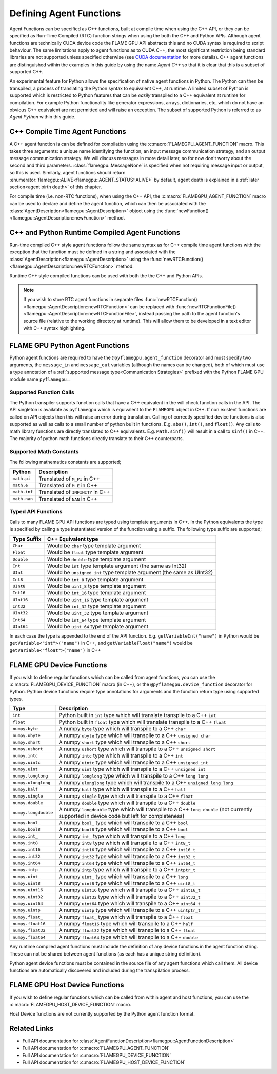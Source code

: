 .. _Defining Agent Functions:

Defining Agent Functions
^^^^^^^^^^^^^^^^^^^^^^^^

Agent Functions can be specified as C++ functions, built at compile time when using the C++ API, or they can be specified as Run-Time Compiled (RTC) function strings when using the both the C++ and Python APIs. Although agent functions are technically CUDA device code the FLAME GPU API abstracts this and no CUDA syntax is required to script behaviour. The same limitations apply to agent functions as to CUDA C++, the most significant restriction being standard libraries are not supported unless specified otherwise (see `CUDA documentation <https://docs.nvidia.com/cuda/cuda-c-programming-guide/index.html#restrictions>`_ for more details). C++ agent functions are distinguished within the examples in this guide by using the name *Agent C++* so that it is clear that this is a subset of supported C++.

An experimental feature for Python allows the specification of native agent functions in Python. The Python can then be transpiled, a process of translating the Python syntax to equivalent C++, at runtime. A limited subset of Python is supported which is restricted to Python features that can be *easily* transpiled to a C++ equivalent at runtime for compilation. For example Python functionality like generator expressions, arrays, dictionaries, etc, which do not have an obvious C++ equivalent are not permitted and will raise an exception. The subset of supported Python is referred to as *Agent Python* within this guide.

C++ Compile Time Agent Functions
--------------------------------

A C++ agent function is can be defined for compilation using the :c:macro:`FLAMEGPU_AGENT_FUNCTION` macro. 
This takes three arguments: a unique name identifying the function, an input message communication strategy, and an output message communication strategy.
We will discuss messages in more detail later, so for now don't worry about the second and third parameters. :class:`flamegpu::MessageNone` is specified when not requiring message input or output, so this is used.
Similarly, agent functions should return :enumerator:`flamegpu::ALIVE<flamegpu::AGENT_STATUS::ALIVE>` by default, agent death is explained in a :ref:`later section<agent birth death>` of this chapter.

For compile time (i.e. non-RTC functions), when using the C++ API, the :c:macro:`FLAMEGPU_AGENT_FUNCTION` macro can be used to declare and define the agent function, which can then be associated with the :class:`AgentDescription<flamegpu::AgentDescription>` object using the :func:`newFunction()<flamegpu::AgentDescription::newFunction>` method.


.. tabs::

  .. code-tab:: cpp C++
     
    // Define an agent function called agent_fn1 - specified ahead of main function
    FLAMEGPU_AGENT_FUNCTION(agent_fn1, flamegpu::MessageNone, flamegpu::MessageNone) {
        // Behaviour goes here
        return flamegpu::ALIVE;
    }

    int main() {
        // ...

        // Attach a function called agent_fn1, defined by the symbol agent_fn1 to the AgentDescription object agent.
        flamegpu::AgentFunctionDescription agent_fn1_description = agent.newFunction("agent_fn1", agent_fn1);

        // ...
    }

.. _Runtime Compiled Agent Functions:

C++ and Python Runtime Compiled Agent Functions
-----------------------------------------------

Run-time compiled C++ style agent functions follow the same syntax as for C++ compile time agent functions with the exception that the function must be defined in a string and associated with the :class:`AgentDescription<flamegpu::AgentDescription>` using the :func:`newRTCFunction()<flamegpu::AgentDescription::newRTCFunction>` method.

Runtime C++ style compiled functions can be used with both the the C++ and Python APIs.

.. cpp syntax highlighting due to issues with the cuda highlighter and raw strings.
.. tabs::

  .. code-tab:: cpp C++

    const char* agent_fn1_source = R"###(
    // Define an agent function called agent_fn1 - specified ahead of main function
    FLAMEGPU_AGENT_FUNCTION(agent_fn1, flamegpu::MessageNone, flamegpu::MessageNone) {
        // Behaviour goes here
    }
    )###";

    int main() {
        ...

        // Attach a function called agent_fn1, defined in the string variable agent_fn1_source to the AgentDescription object agent.
        flamegpu::AgentFunctionDescription agent_fn1_description = agent.newRTCFunction("agent_fn1", agent_fn1_source);

        ...
    }

  .. code-tab:: py Python

    # Define an agent function called agent_fn1
    agent_fn1_source = r"""
    FLAMEGPU_AGENT_FUNCTION(agent_fn1, MessageNone, MessageNone) {
        # Behaviour goes here
    }
    """

    ...

    # Attach a function called agent_fn1 to an agent represented by the AgentDescription agent 
    # The AgentFunctionDescription is stored in the agent_fn1_description variable
    agent_fn1_description = agent.newRTCFunction("agent_fn1", agent_fn1_source);

    ...
    
.. note::

    If you wish to store RTC agent functions in separate files :func:`newRTCFunction()<flamegpu::AgentDescription::newRTCFunction>` can be replaced with :func:`newRTCFunctionFile()<flamegpu::AgentDescription::newRTCFunctionFile>`, instead passing the path to the agent function's source file (relative to the working directory at runtime). This will allow them to be developed in a text editor with C++ syntax highlighting.

.. _Python Agent Functions:

FLAME GPU Python Agent Functions
--------------------------------

Python agent functions are required to have the ``@pyflamegpu.agent_function`` decorator and must specify two arguments, the ``message_in`` and ``message_out`` variables (although the names can be changed), both of which must use a type annotation of a :ref:`supported message type<Communication Strategies>` prefixed with the Python FLAME GPU module name ``pyflamegpu.``.

.. tabs::

  .. code-tab:: py Agent Python

    #Define an agent function called agent_fn1
    @pyflamegpu.agent_function
    def outputdata(message_in: pyflamegpu.MessageNone, message_out: pyflamegpu.MessageNone):
        # Behaviour goes here
        pass

    ...
    # Transpile the Python agent function to equivalent C++ (and transpile errors with raise an exception at this stage)
    agent_fn1_translated = pyflamegpu.codegen.translate(agent_fn1) 

    # Attach Python function called agent_fn1 to an agent represented by the AgentDescription agent (the function will be compiled at runtime as C++)
    agent.newRTCFunction("agent_fn1", agent_fn1_translated)
    ...
    
Supported Function Calls
""""""""""""""""""""""""

The Python transpiler supports function calls that have a C++ equivalent in the will check function calls in the API. The API singleton is available as ``pyflamegpu`` which is equivalent to the ``FLAMEGPU`` object in C++. If non existent functions are called on API objects then this will raise an error during translation. Calling of correctly specified device functions is also supported as well as calls to a small number of python built in functions. E.g. ``abs()``, ``int()``, and ``float()``. Any calls to math library functions are directly translated to C++ equivalents. E.g. ``Math.sinf()`` will result in a call to ``sinf()`` in C++. The majority of python math functions directly translate to their C++ counterparts. 

Supported Math Constants
""""""""""""""""""""""""

The following mathematics constants are supported;

============= =================================
Python        Description
============= =================================
``math.pi``   Translated of ``M_PI`` in C++
``math.e``    Translated of ``M_E`` in C++
``math.inf``  Translated of ``INFINITY`` in C++
``math.nan``  Translated of ``NAN`` in C++
============= =================================

.. _Python Types:

Typed API Functions
"""""""""""""""""""

Calls to many FLAME GPU API functions are typed using template arguments in C++. In the Python equivalents the type is specified by calling a type instantiated version of the function using a suffix. The following type suffix are supported;

============= ===============================================
Type Suffix   C++ Equivalent type
============= ===============================================
``Char``      Would be ``char`` type template argument 
``Float``     Would be ``float`` type template argument 
``Double``    Would be ``double`` type template argument 
``Int``       Would be ``int`` type template argument (the same as Int32)
``UInt``      Would be ``unsigned int`` type template argument (the same as UInt32)
``Int8``      Would be ``int_8`` type template argument 
``UInt8``     Would be ``uint_8`` type template argument 
``Int16``     Would be ``int_16`` type template argument 
``UInt16``    Would be ``uint_16`` type template argument 
``Int32``     Would be ``int_32`` type template argument 
``UInt32``    Would be ``uint_32`` type template argument 
``Int64``     Would be ``int_64`` type template argument 
``UInt64``    Would be ``uint_64`` type template argument 
============= ===============================================

In each case the type is appended to the end of the API function. E.g. ``getVariableInt("name")`` in Python would be ``getVariable<"int">("name")`` in C++, and ``getVariableFloat("name")`` would be  ``getVariable<"float">("name")``  in C++


FLAME GPU Device Functions
--------------------------

If you wish to define regular functions which can be called from agent functions, you can use the :c:macro:`FLAMEGPU_DEVICE_FUNCTION` macro (in C++), or the ``@pyflamegpu.device_function`` decorator for Python. Python device functions require type annotations for arguments and the function return type using supported types.

====================== =================================================================================
Type                   Description
====================== =================================================================================
``int``                Python built in ``int`` type which will translate transpile to a C++ ``int``
``float``              Python built in ``float`` type which will translate transpile to a C++ ``float`` 
``numpy.byte``         A numpy ``byte`` type which will transpile to a C++ ``char``
``numpy.ubyte``        A numpy ``ubyte`` type which will transpile to a C++ ``unsigned char``
``numpy.short``        A numpy ``short`` type which will transpile to a C++ ``short``
``numpy.ushort``       A numpy ``ushort`` type which will transpile to a C++ ``unsigned short``
``numpy.intc``         A numpy ``intc`` type which will transpile to a C++ ``int``
``numpy.uintc``        A numpy ``uintc`` type which will transpile to a C++ ``unsigned int``
``numpy.uint``         A numpy ``uint`` type which will transpile to a C++ ``unsigned int``
``numpy.longlong``     A numpy ``longlong`` type which will transpile to a C++ ``long long``
``numpy.ulonglong``    A numpy ``ulonglong`` type which will transpile to a C++ ``unsigned long long``
``numpy.half``         A numpy ``half`` type which will transpile to a C++ ``half``
``numpy.single``       A numpy ``single`` type which will transpile to a C++ ``float``
``numpy.double``       A numpy ``double`` type which will transpile to a C++ ``double``
``numpy.longdouble``   A numpy ``longdouble`` type which will transpile to a C++ ``long double`` (not currently supported in device code but left for completeness)
``numpy.bool_``        A numpy ``bool_`` type which will transpile to a C++ ``bool``
``numpy.bool8``        A numpy ``bool8`` type which will transpile to a C++ ``bool``
``numpy.int_``         A numpy ``int_`` type which will transpile to a C++ ``long``
``numpy.int8``         A numpy ``int8`` type which will transpile to a C++ ``int8_t``
``numpy.int16``        A numpy ``int16`` type which will transpile to a C++ ``int16_t``
``numpy.int32``        A numpy ``int32`` type which will transpile to a C++ ``int32_t``
``numpy.int64``        A numpy ``int64`` type which will transpile to a C++ ``int64_t``
``numpy.intp``         A numpy ``intp`` type which will transpile to a C++ ``intptr_t``
``numpy.uint_``        A numpy ``uint_`` type which will transpile to a C++ ``long``
``numpy.uint8``        A numpy ``uint8`` type which will transpile to a C++ ``uint8_t``
``numpy.uint16``       A numpy ``uint16`` type which will transpile to a C++ ``uint16_t``
``numpy.uint32``       A numpy ``uint32`` type which will transpile to a C++ ``uint32_t``
``numpy.uint64``       A numpy ``uint64`` type which will transpile to a C++ ``uint64_t``
``numpy.uintp``        A numpy ``uintp`` type which will transpile to a C++ ``uintptr_t``
``numpy.float_``       A numpy ``float_`` type which will transpile to a C++ ``float``
``numpy.float16``      A numpy ``float16`` type which will transpile to a C++ ``half``
``numpy.float32``      A numpy ``float32`` type which will transpile to a C++ ``float``
``numpy.float64``      A numpy ``float64`` type which will transpile to a C++ ``double``
====================== =================================================================================

Any runtime compiled agent functions must include the definition of any device functions in the agent function string. These can not be shared between agent functions (as each has a unique string definition).

Python agent device functions must be contained in the source file of any agent functions which call them. All device functions are automatically discovered and included during the transpilation process. 

.. tabs::

  .. code-tab:: cuda Agent C++

    // Define a function for adding two integers which can be called inside agent functions.
    FLAMEGPU_DEVICE_FUNCTION int add(int a, int b) {
        return a + b;
    }

  .. code-tab:: py Agent Python

    # Define a function for adding two integers which can be called inside agent functions.
    @pyflamegpu.device_function
    def add(a: int, b: int) -> int :
      return a + b

    
FLAME GPU Host Device Functions
-------------------------------

If you wish to define regular functions which can be called from within agent and host functions, you can use the :c:macro:`FLAMEGPU_HOST_DEVICE_FUNCTION` macro.

Host Device functions are not currently supported by the Python agent function format.

.. tabs::

  .. code-tab:: cuda Agent C++

    // Define a function for subtracting two integers which can be called inside agent functions, or in host code
    FLAMEGPU_HOST_DEVICE_FUNCTION int subtract(int a, int b) {
        return a - b;
    }




    
Related Links
-------------
* Full API documentation for :class:`AgentFunctionDescription<flamegpu::AgentFunctionDescription>`
* Full API documentation for :c:macro:`FLAMEGPU_AGENT_FUNCTION`
* Full API documentation for :c:macro:`FLAMEGPU_DEVICE_FUNCTION`
* Full API documentation for :c:macro:`FLAMEGPU_HOST_DEVICE_FUNCTION`